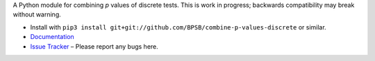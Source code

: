 A Python module for combining *p* values of discrete tests. This is work in progress; backwards compatibility may break without warning.

* Install with ``pip3 install git+git://github.com/BPSB/combine-p-values-discrete`` or similar.
* `Documentation <https://combine-p-values-discrete.rtfd.io>`_
* `Issue Tracker <https://github.com/BPSB/combine-p-values-discrete/issues>`_ – Please report any bugs here.
